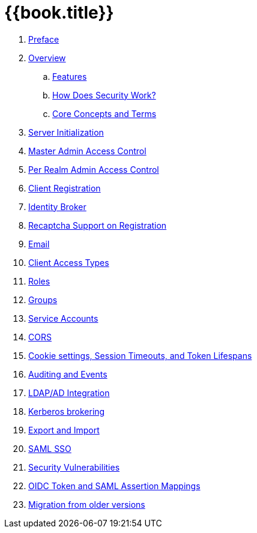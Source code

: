 = {{book.title}}

//. link:topics/templates/document-attributes.adoc[]
:imagesdir: images

 . link:topics/preface.adoc[Preface]
 . link:topics/overview.adoc[Overview]
 .. link:topics/features.adoc[Features]
 .. link:topics/how.adoc[How Does Security Work?]
 .. link:topics/concepts.adoc[Core Concepts and Terms]
 . link:topics/initialization.adoc[Server Initialization]
 . link:topics/admin-permissions.adoc[Master Admin Access Control]
 . link:topics/per-realm-admin-permissions.adoc[Per Realm Admin Access Control]
 . link:topics/client-registration.adoc[Client Registration]
 . link:topics/identity-broker.adoc[Identity Broker]
 . link:topics/recaptcha.adoc[Recaptcha Support on Registration]
 . link:topics/email.adoc[Email]
 . link:topics/access-types.adoc[Client Access Types]
 . link:topics/roles.adoc[Roles]
 . link:topics/groups.adoc[Groups]
 . link:topics/service-accounts.adoc[Service Accounts]
 . link:topics/cors.adoc[CORS]
 . link:topics/timeouts.adoc[Cookie settings, Session Timeouts, and Token Lifespans]
 . link:topics/events.adoc[Auditing and Events]
 . link:topics/ldap.adoc[LDAP/AD Integration]
 . link:topics/kerberos.adoc[Kerberos brokering]
 . link:topics/export-import.adoc[Export and Import]
 . link:topics/saml.adoc[SAML SSO]
 . link:topics/security-vulnerabilities.adoc[Security Vulnerabilities]
 . link:topics/protocol-mappers.adoc[OIDC Token and SAML Assertion Mappings]
 . link:topics/MigrationFromOlderVersions.adoc[Migration from older versions]


